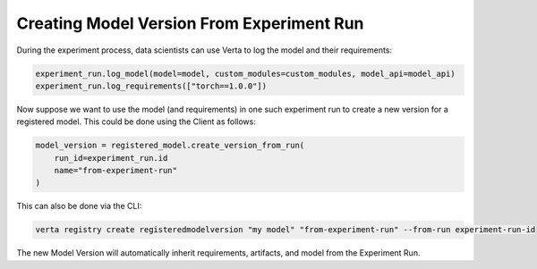 Creating Model Version From Experiment Run
==========================================
During the experiment process, data scientists can use Verta to log the model and their requirements:

.. code-block:: python

    experiment_run.log_model(model=model, custom_modules=custom_modules, model_api=model_api)
    experiment_run.log_requirements(["torch==1.0.0"])

Now suppose we want to use the model (and requirements) in one such experiment run to create a new version for a registered model. This could be done using the Client as follows:

.. code-block:: python

    model_version = registered_model.create_version_from_run(
        run_id=experiment_run.id
        name="from-experiment-run"
    )

This can also be done via the CLI:

.. code-block:: sh

    verta registry create registeredmodelversion "my model" "from-experiment-run" --from-run experiment-run-id

The new Model Version will automatically inherit requirements, artifacts, and model from the Experiment Run.
